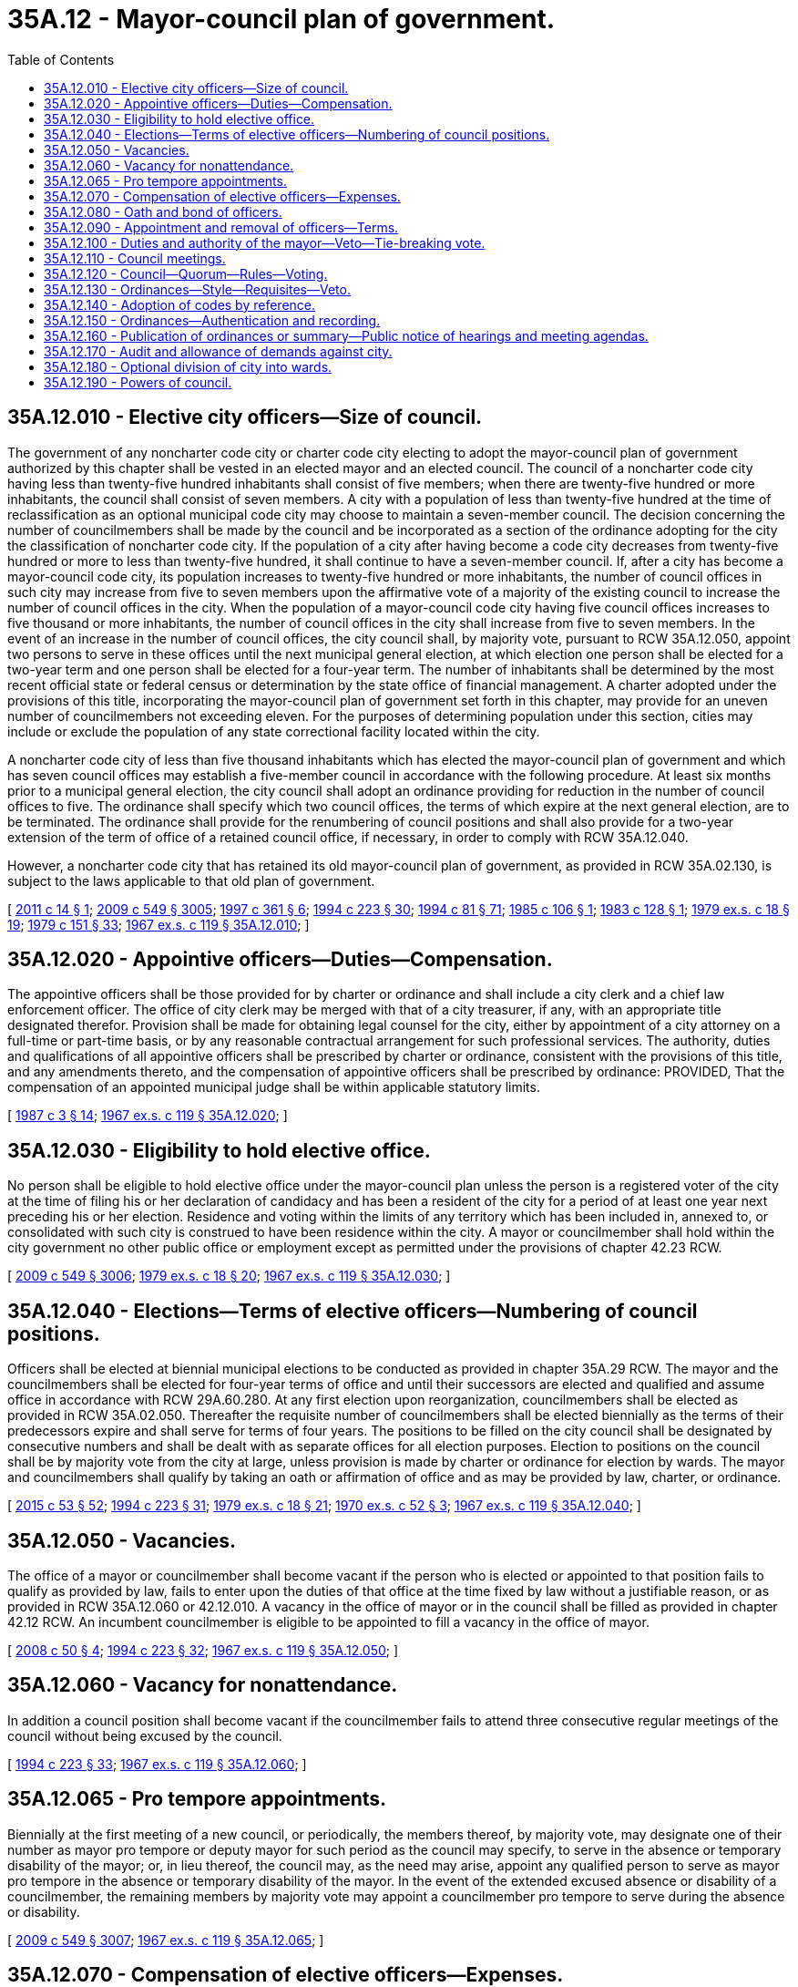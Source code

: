 = 35A.12 - Mayor-council plan of government.
:toc:

== 35A.12.010 - Elective city officers—Size of council.
The government of any noncharter code city or charter code city electing to adopt the mayor-council plan of government authorized by this chapter shall be vested in an elected mayor and an elected council. The council of a noncharter code city having less than twenty-five hundred inhabitants shall consist of five members; when there are twenty-five hundred or more inhabitants, the council shall consist of seven members. A city with a population of less than twenty-five hundred at the time of reclassification as an optional municipal code city may choose to maintain a seven-member council. The decision concerning the number of councilmembers shall be made by the council and be incorporated as a section of the ordinance adopting for the city the classification of noncharter code city. If the population of a city after having become a code city decreases from twenty-five hundred or more to less than twenty-five hundred, it shall continue to have a seven-member council. If, after a city has become a mayor-council code city, its population increases to twenty-five hundred or more inhabitants, the number of council offices in such city may increase from five to seven members upon the affirmative vote of a majority of the existing council to increase the number of council offices in the city. When the population of a mayor-council code city having five council offices increases to five thousand or more inhabitants, the number of council offices in the city shall increase from five to seven members. In the event of an increase in the number of council offices, the city council shall, by majority vote, pursuant to RCW 35A.12.050, appoint two persons to serve in these offices until the next municipal general election, at which election one person shall be elected for a two-year term and one person shall be elected for a four-year term. The number of inhabitants shall be determined by the most recent official state or federal census or determination by the state office of financial management. A charter adopted under the provisions of this title, incorporating the mayor-council plan of government set forth in this chapter, may provide for an uneven number of councilmembers not exceeding eleven. For the purposes of determining population under this section, cities may include or exclude the population of any state correctional facility located within the city.

A noncharter code city of less than five thousand inhabitants which has elected the mayor-council plan of government and which has seven council offices may establish a five-member council in accordance with the following procedure. At least six months prior to a municipal general election, the city council shall adopt an ordinance providing for reduction in the number of council offices to five. The ordinance shall specify which two council offices, the terms of which expire at the next general election, are to be terminated. The ordinance shall provide for the renumbering of council positions and shall also provide for a two-year extension of the term of office of a retained council office, if necessary, in order to comply with RCW 35A.12.040.

However, a noncharter code city that has retained its old mayor-council plan of government, as provided in RCW 35A.02.130, is subject to the laws applicable to that old plan of government.

[ http://lawfilesext.leg.wa.gov/biennium/2011-12/Pdf/Bills/Session%20Laws/House/1028.SL.pdf?cite=2011%20c%2014%20§%201[2011 c 14 § 1]; http://lawfilesext.leg.wa.gov/biennium/2009-10/Pdf/Bills/Session%20Laws/Senate/5038.SL.pdf?cite=2009%20c%20549%20§%203005[2009 c 549 § 3005]; http://lawfilesext.leg.wa.gov/biennium/1997-98/Pdf/Bills/Session%20Laws/Senate/5336-S.SL.pdf?cite=1997%20c%20361%20§%206[1997 c 361 § 6]; http://lawfilesext.leg.wa.gov/biennium/1993-94/Pdf/Bills/Session%20Laws/House/2278-S.SL.pdf?cite=1994%20c%20223%20§%2030[1994 c 223 § 30]; http://lawfilesext.leg.wa.gov/biennium/1993-94/Pdf/Bills/Session%20Laws/House/2244.SL.pdf?cite=1994%20c%2081%20§%2071[1994 c 81 § 71]; http://leg.wa.gov/CodeReviser/documents/sessionlaw/1985c106.pdf?cite=1985%20c%20106%20§%201[1985 c 106 § 1]; http://leg.wa.gov/CodeReviser/documents/sessionlaw/1983c128.pdf?cite=1983%20c%20128%20§%201[1983 c 128 § 1]; http://leg.wa.gov/CodeReviser/documents/sessionlaw/1979ex1c18.pdf?cite=1979%20ex.s.%20c%2018%20§%2019[1979 ex.s. c 18 § 19]; http://leg.wa.gov/CodeReviser/documents/sessionlaw/1979c151.pdf?cite=1979%20c%20151%20§%2033[1979 c 151 § 33]; http://leg.wa.gov/CodeReviser/documents/sessionlaw/1967ex1c119.pdf?cite=1967%20ex.s.%20c%20119%20§%2035A.12.010[1967 ex.s. c 119 § 35A.12.010]; ]

== 35A.12.020 - Appointive officers—Duties—Compensation.
The appointive officers shall be those provided for by charter or ordinance and shall include a city clerk and a chief law enforcement officer. The office of city clerk may be merged with that of a city treasurer, if any, with an appropriate title designated therefor. Provision shall be made for obtaining legal counsel for the city, either by appointment of a city attorney on a full-time or part-time basis, or by any reasonable contractual arrangement for such professional services. The authority, duties and qualifications of all appointive officers shall be prescribed by charter or ordinance, consistent with the provisions of this title, and any amendments thereto, and the compensation of appointive officers shall be prescribed by ordinance: PROVIDED, That the compensation of an appointed municipal judge shall be within applicable statutory limits.

[ http://leg.wa.gov/CodeReviser/documents/sessionlaw/1987c3.pdf?cite=1987%20c%203%20§%2014[1987 c 3 § 14]; http://leg.wa.gov/CodeReviser/documents/sessionlaw/1967ex1c119.pdf?cite=1967%20ex.s.%20c%20119%20§%2035A.12.020[1967 ex.s. c 119 § 35A.12.020]; ]

== 35A.12.030 - Eligibility to hold elective office.
No person shall be eligible to hold elective office under the mayor-council plan unless the person is a registered voter of the city at the time of filing his or her declaration of candidacy and has been a resident of the city for a period of at least one year next preceding his or her election. Residence and voting within the limits of any territory which has been included in, annexed to, or consolidated with such city is construed to have been residence within the city. A mayor or councilmember shall hold within the city government no other public office or employment except as permitted under the provisions of chapter 42.23 RCW.

[ http://lawfilesext.leg.wa.gov/biennium/2009-10/Pdf/Bills/Session%20Laws/Senate/5038.SL.pdf?cite=2009%20c%20549%20§%203006[2009 c 549 § 3006]; http://leg.wa.gov/CodeReviser/documents/sessionlaw/1979ex1c18.pdf?cite=1979%20ex.s.%20c%2018%20§%2020[1979 ex.s. c 18 § 20]; http://leg.wa.gov/CodeReviser/documents/sessionlaw/1967ex1c119.pdf?cite=1967%20ex.s.%20c%20119%20§%2035A.12.030[1967 ex.s. c 119 § 35A.12.030]; ]

== 35A.12.040 - Elections—Terms of elective officers—Numbering of council positions.
Officers shall be elected at biennial municipal elections to be conducted as provided in chapter 35A.29 RCW. The mayor and the councilmembers shall be elected for four-year terms of office and until their successors are elected and qualified and assume office in accordance with RCW 29A.60.280. At any first election upon reorganization, councilmembers shall be elected as provided in RCW 35A.02.050. Thereafter the requisite number of councilmembers shall be elected biennially as the terms of their predecessors expire and shall serve for terms of four years. The positions to be filled on the city council shall be designated by consecutive numbers and shall be dealt with as separate offices for all election purposes. Election to positions on the council shall be by majority vote from the city at large, unless provision is made by charter or ordinance for election by wards. The mayor and councilmembers shall qualify by taking an oath or affirmation of office and as may be provided by law, charter, or ordinance.

[ http://lawfilesext.leg.wa.gov/biennium/2015-16/Pdf/Bills/Session%20Laws/House/1806-S.SL.pdf?cite=2015%20c%2053%20§%2052[2015 c 53 § 52]; http://lawfilesext.leg.wa.gov/biennium/1993-94/Pdf/Bills/Session%20Laws/House/2278-S.SL.pdf?cite=1994%20c%20223%20§%2031[1994 c 223 § 31]; http://leg.wa.gov/CodeReviser/documents/sessionlaw/1979ex1c18.pdf?cite=1979%20ex.s.%20c%2018%20§%2021[1979 ex.s. c 18 § 21]; http://leg.wa.gov/CodeReviser/documents/sessionlaw/1970ex1c52.pdf?cite=1970%20ex.s.%20c%2052%20§%203[1970 ex.s. c 52 § 3]; http://leg.wa.gov/CodeReviser/documents/sessionlaw/1967ex1c119.pdf?cite=1967%20ex.s.%20c%20119%20§%2035A.12.040[1967 ex.s. c 119 § 35A.12.040]; ]

== 35A.12.050 - Vacancies.
The office of a mayor or councilmember shall become vacant if the person who is elected or appointed to that position fails to qualify as provided by law, fails to enter upon the duties of that office at the time fixed by law without a justifiable reason, or as provided in RCW 35A.12.060 or 42.12.010. A vacancy in the office of mayor or in the council shall be filled as provided in chapter 42.12 RCW. An incumbent councilmember is eligible to be appointed to fill a vacancy in the office of mayor.

[ http://lawfilesext.leg.wa.gov/biennium/2007-08/Pdf/Bills/Session%20Laws/House/1391.SL.pdf?cite=2008%20c%2050%20§%204[2008 c 50 § 4]; http://lawfilesext.leg.wa.gov/biennium/1993-94/Pdf/Bills/Session%20Laws/House/2278-S.SL.pdf?cite=1994%20c%20223%20§%2032[1994 c 223 § 32]; http://leg.wa.gov/CodeReviser/documents/sessionlaw/1967ex1c119.pdf?cite=1967%20ex.s.%20c%20119%20§%2035A.12.050[1967 ex.s. c 119 § 35A.12.050]; ]

== 35A.12.060 - Vacancy for nonattendance.
In addition a council position shall become vacant if the councilmember fails to attend three consecutive regular meetings of the council without being excused by the council.

[ http://lawfilesext.leg.wa.gov/biennium/1993-94/Pdf/Bills/Session%20Laws/House/2278-S.SL.pdf?cite=1994%20c%20223%20§%2033[1994 c 223 § 33]; http://leg.wa.gov/CodeReviser/documents/sessionlaw/1967ex1c119.pdf?cite=1967%20ex.s.%20c%20119%20§%2035A.12.060[1967 ex.s. c 119 § 35A.12.060]; ]

== 35A.12.065 - Pro tempore appointments.
Biennially at the first meeting of a new council, or periodically, the members thereof, by majority vote, may designate one of their number as mayor pro tempore or deputy mayor for such period as the council may specify, to serve in the absence or temporary disability of the mayor; or, in lieu thereof, the council may, as the need may arise, appoint any qualified person to serve as mayor pro tempore in the absence or temporary disability of the mayor. In the event of the extended excused absence or disability of a councilmember, the remaining members by majority vote may appoint a councilmember pro tempore to serve during the absence or disability.

[ http://lawfilesext.leg.wa.gov/biennium/2009-10/Pdf/Bills/Session%20Laws/Senate/5038.SL.pdf?cite=2009%20c%20549%20§%203007[2009 c 549 § 3007]; http://leg.wa.gov/CodeReviser/documents/sessionlaw/1967ex1c119.pdf?cite=1967%20ex.s.%20c%20119%20§%2035A.12.065[1967 ex.s. c 119 § 35A.12.065]; ]

== 35A.12.070 - Compensation of elective officers—Expenses.
The salaries of the mayor and the councilmembers shall be fixed by ordinance and may be revised from time to time by ordinance, but any increase in the compensation attaching to an office shall not be applicable to the term then being served by the incumbent if such incumbent is a member of the city legislative body fixing his or her own compensation or as mayor in a mayor-council code city casts a tie-breaking vote relating to such ordinance: PROVIDED, That if the mayor of such a city does not cast such a vote, his or her salary may be increased during his or her term of office.

Until the first elective officers under this mayor-council plan of government may lawfully be paid the compensation provided by such salary ordinance, such officers shall be entitled to be compensated in the same manner and in the same amount as the compensation paid to officers of such city performing comparable services immediately prior to adoption of this mayor-council plan.

Until a salary ordinance can be passed and become effective as to elective officers of a newly incorporated code city, such first officers shall be entitled to compensation as follows: In cities having less than five thousand inhabitants, the mayor shall be entitled to a salary of one hundred and fifty dollars per calendar month and a councilmember shall be entitled to twenty dollars per meeting for not more than two meetings per month; in cities having more than five thousand but less than fifteen thousand inhabitants, the mayor shall be entitled to a salary of three hundred and fifty dollars per calendar month and a councilmember shall be entitled to one hundred and fifty dollars per calendar month; in cities having more than fifteen thousand inhabitants, the mayor shall be entitled to a salary of twelve hundred and fifty dollars per calendar month and a councilmember shall be entitled to four hundred dollars per calendar month: PROVIDED, That such interim compensation shall remain in effect only until a salary ordinance is passed and becomes effective as to such officers, and the amounts herein provided shall not be construed as fixing the usual salary of such officers. The mayor and councilmembers shall receive reimbursement for their actual and necessary expenses incurred in the performance of the duties of their office, or the council by ordinance may provide for a per diem allowance. Procedure for approval of claims for expenses shall be as provided by ordinance.

[ http://lawfilesext.leg.wa.gov/biennium/2009-10/Pdf/Bills/Session%20Laws/Senate/5038.SL.pdf?cite=2009%20c%20549%20§%203008[2009 c 549 § 3008]; http://leg.wa.gov/CodeReviser/documents/sessionlaw/1971ex1c251.pdf?cite=1971%20ex.s.%20c%20251%20§%205[1971 ex.s. c 251 § 5]; http://leg.wa.gov/CodeReviser/documents/sessionlaw/1967ex1c119.pdf?cite=1967%20ex.s.%20c%20119%20§%2035A.12.070[1967 ex.s. c 119 § 35A.12.070]; ]

== 35A.12.080 - Oath and bond of officers.
Any officer before entering upon the performance of his or her duties may be required to take an oath or affirmation as prescribed by charter or by ordinance for the faithful performance of his or her duties. The oath or affirmation shall be filed with the county auditor. The clerk, treasurer, if any, chief of police, and such other officers or employees as may be designated by ordinance or by charter shall be required to furnish annually an official bond conditioned on the honest and faithful performance of their official duties. The terms and penalty of official bonds and the surety therefor shall be prescribed by ordinance or charter and the bond shall be approved by the chief administrative officer of the city. The premiums on such bonds shall be paid by the city. When the furnishing of an official bond is required of an officer or employee, compliance with such provisions shall be an essential part of qualification for office.

[ http://lawfilesext.leg.wa.gov/biennium/2009-10/Pdf/Bills/Session%20Laws/Senate/5038.SL.pdf?cite=2009%20c%20549%20§%203009[2009 c 549 § 3009]; http://leg.wa.gov/CodeReviser/documents/sessionlaw/1986c167.pdf?cite=1986%20c%20167%20§%2020[1986 c 167 § 20]; http://leg.wa.gov/CodeReviser/documents/sessionlaw/1967ex1c119.pdf?cite=1967%20ex.s.%20c%20119%20§%2035A.12.080[1967 ex.s. c 119 § 35A.12.080]; ]

== 35A.12.090 - Appointment and removal of officers—Terms.
The mayor shall have the power of appointment and removal of all appointive officers and employees subject to any applicable law, rule, or regulation relating to civil service. The head of a department or office of the city government may be authorized by the mayor to appoint and remove subordinates in such department or office, subject to any applicable civil service provisions. All appointments of city officers and employees shall be made on the basis of ability and training or experience of the appointees in the duties they are to perform, from among persons having such qualifications as may be prescribed by ordinance or by charter, and in compliance with provisions of any merit system applicable to such city. Confirmation by the city council of appointments of officers and employees shall be required only when the city charter, or the council by ordinance, provides for confirmation of such appointments. Confirmation of mayoral appointments by the council may be required by the council in any instance where qualifications for the office or position have not been established by ordinance or charter provision. Appointive offices shall be without definite term unless a term is established for such office by law, charter or ordinance.

[ http://leg.wa.gov/CodeReviser/documents/sessionlaw/1987c3.pdf?cite=1987%20c%203%20§%2015[1987 c 3 § 15]; http://leg.wa.gov/CodeReviser/documents/sessionlaw/1967ex1c119.pdf?cite=1967%20ex.s.%20c%20119%20§%2035A.12.090[1967 ex.s. c 119 § 35A.12.090]; ]

== 35A.12.100 - Duties and authority of the mayor—Veto—Tie-breaking vote.
The mayor shall be the chief executive and administrative officer of the city, in charge of all departments and employees, with authority to designate assistants and department heads. The mayor may appoint and remove a chief administrative officer or assistant administrative officer, if so provided by ordinance or charter. He or she shall see that all laws and ordinances are faithfully enforced and that law and order is maintained in the city, and shall have general supervision of the administration of city government and all city interests. All official bonds and bonds of contractors with the city shall be submitted to the mayor or such person as he or she may designate for approval or disapproval. He or she shall see that all contracts and agreements made with the city or for its use and benefit are faithfully kept and performed, and to this end he or she may cause any legal proceedings to be instituted and prosecuted in the name of the city, subject to approval by majority vote of all members of the council. The mayor shall preside over all meetings of the city council, when present, but shall have a vote only in the case of a tie in the votes of the councilmembers with respect to matters other than the passage of any ordinance, grant, or revocation of franchise or license, or any resolution for the payment of money. He or she shall report to the council concerning the affairs of the city and its financial and other needs, and shall make recommendations for council consideration and action. He or she shall prepare and submit to the council a proposed budget, as required by chapter 35A.33 RCW. The mayor shall have the power to veto ordinances passed by the council and submitted to him or her as provided in RCW 35A.12.130 but such veto may be overridden by the vote of a majority of all councilmembers plus one more vote. The mayor shall be the official and ceremonial head of the city and shall represent the city on ceremonial occasions, except that when illness or other duties prevent the mayor's attendance at an official function and no mayor pro tempore has been appointed by the council, a member of the council or some other suitable person may be designated by the mayor to represent the city on such occasion.

[ http://lawfilesext.leg.wa.gov/biennium/2009-10/Pdf/Bills/Session%20Laws/Senate/5038.SL.pdf?cite=2009%20c%20549%20§%203010[2009 c 549 § 3010]; http://leg.wa.gov/CodeReviser/documents/sessionlaw/1979ex1c18.pdf?cite=1979%20ex.s.%20c%2018%20§%2022[1979 ex.s. c 18 § 22]; http://leg.wa.gov/CodeReviser/documents/sessionlaw/1967ex1c119.pdf?cite=1967%20ex.s.%20c%20119%20§%2035A.12.100[1967 ex.s. c 119 § 35A.12.100]; ]

== 35A.12.110 - Council meetings.
The city council and mayor shall meet regularly, at least once a month, at a place and at such times as may be designated by the city council. All final actions on resolutions and ordinances must take place within the corporate limits of the city. Special meetings may be called by the mayor or any three members of the council by written notice delivered to each member of the council at least twenty-four hours before the time specified for the proposed meeting. All actions that have heretofore been taken at special council meetings held pursuant to this section, but for which the number of hours of notice given has been at variance with requirements of RCW 42.30.080, are hereby validated. All council meetings shall be open to the public except as permitted by chapter 42.30 RCW. No ordinance or resolution shall be passed, or contract let or entered into, or bill for the payment of money allowed at any meeting not open to the public, nor at any public meeting the date of which is not fixed by ordinance, resolution, or rule, unless public notice of such meeting has been given by such notice to each local newspaper of general circulation and to each local radio or television station, as provided in RCW 42.30.080 as now or hereafter amended. Meetings of the council shall be presided over by the mayor, if present, or otherwise by the mayor pro tempore, or deputy mayor if one has been appointed, or by a member of the council selected by a majority of the councilmembers at such meeting. Appointment of a councilmember to preside over the meeting shall not in any way abridge his or her right to vote on matters coming before the council at such meeting. In the absence of the clerk, a deputy clerk or other qualified person appointed by the clerk, the mayor, or the council, may perform the duties of clerk at such meeting. A journal of all proceedings shall be kept, which shall be a public record.

[ http://lawfilesext.leg.wa.gov/biennium/2009-10/Pdf/Bills/Session%20Laws/Senate/5038.SL.pdf?cite=2009%20c%20549%20§%203011[2009 c 549 § 3011]; http://lawfilesext.leg.wa.gov/biennium/1993-94/Pdf/Bills/Session%20Laws/Senate/5052-S.SL.pdf?cite=1993%20c%20199%20§%203[1993 c 199 § 3]; http://leg.wa.gov/CodeReviser/documents/sessionlaw/1979ex1c18.pdf?cite=1979%20ex.s.%20c%2018%20§%2023[1979 ex.s. c 18 § 23]; http://leg.wa.gov/CodeReviser/documents/sessionlaw/1967ex1c119.pdf?cite=1967%20ex.s.%20c%20119%20§%2035A.12.110[1967 ex.s. c 119 § 35A.12.110]; ]

== 35A.12.120 - Council—Quorum—Rules—Voting.
At all meetings of the council a majority of the councilmembers shall constitute a quorum for the transaction of business, but a less number may adjourn from time to time and may compel the attendance of absent members in such manner and under such penalties as may be prescribed by ordinance. The council shall determine its own rules and order of business, and may establish rules for the conduct of council meetings and the maintenance of order. At the desire of any member, any question shall be voted upon by roll call and the ayes and nays shall be recorded in the journal.

The passage of any ordinance, grant or revocation of franchise or license, and any resolution for the payment of money shall require the affirmative vote of at least a majority of the whole membership of the council.

[ http://lawfilesext.leg.wa.gov/biennium/2009-10/Pdf/Bills/Session%20Laws/Senate/5038.SL.pdf?cite=2009%20c%20549%20§%203012[2009 c 549 § 3012]; http://leg.wa.gov/CodeReviser/documents/sessionlaw/1967ex1c119.pdf?cite=1967%20ex.s.%20c%20119%20§%2035A.12.120[1967 ex.s. c 119 § 35A.12.120]; ]

== 35A.12.130 - Ordinances—Style—Requisites—Veto.
The enacting clause of all ordinances shall be as follows: "The city council of the city of . . . . . . do ordain as follows:" No ordinance shall contain more than one subject and that must be clearly expressed in its title.

No ordinance or any section or subsection thereof shall be revised or amended unless the new ordinance sets forth the revised ordinance or the amended section or subsection at full length.

No ordinance shall take effect until five days after the date of its publication unless otherwise provided by statute or charter, except that an ordinance passed by a majority plus one of the whole membership of the council, designated therein as a public emergency ordinance necessary for the protection of public health, public safety, public property or the public peace, may be made effective upon adoption, but such ordinance may not levy taxes, grant, renew, or extend a franchise, or authorize the borrowing of money.

Every ordinance which passes the council in order to become valid must be presented to the mayor; if he or she approves it, he or she shall sign it, but if not, he or she shall return it with his or her written objections to the council and the council shall cause his or her objections to be entered at large upon the journal and proceed to a reconsideration thereof. If upon reconsideration a majority plus one of the whole membership, voting upon a call of ayes and nays, favor its passage, the ordinance shall become valid notwithstanding the mayor's veto. If the mayor fails for ten days to either approve or veto an ordinance, it shall become valid without his or her approval. Ordinances shall be signed by the mayor and attested by the clerk.

[ http://lawfilesext.leg.wa.gov/biennium/2009-10/Pdf/Bills/Session%20Laws/Senate/5038.SL.pdf?cite=2009%20c%20549%20§%203013[2009 c 549 § 3013]; http://leg.wa.gov/CodeReviser/documents/sessionlaw/1967ex1c119.pdf?cite=1967%20ex.s.%20c%20119%20§%2035A.12.130[1967 ex.s. c 119 § 35A.12.130]; ]

== 35A.12.140 - Adoption of codes by reference.
Ordinances may by reference adopt Washington state statutes and state, county, or city codes, regulations, or ordinances or any standard code of technical regulations, or portions thereof, including, for illustrative purposes but not limited to, fire codes and codes or ordinances relating to the construction of buildings, the installation of plumbing, the installation of electric wiring, health and sanitation, the slaughtering, processing, and selling of meats and meat products for human consumption, the production, pasteurizing, and sale of milk and milk products, or other subjects, together with amendments thereof or additions thereto, on the subject of the ordinance. Such Washington state statutes or codes or other codes or compilations so adopted need not be published in a newspaper as provided in RCW 35A.12.160, but the adopting ordinance shall be so published and a copy of any such adopted statute, ordinance, or code, or portion thereof, with amendments or additions, if any, in the form in which it was adopted, shall be filed in the office of the city clerk for use and examination by the public. While any such statute, code, or compilation is under consideration by the council prior to adoption, not less than one copy thereof shall be filed in the office of the city clerk for examination by the public.

[ http://lawfilesext.leg.wa.gov/biennium/1995-96/Pdf/Bills/Session%20Laws/Senate/5043.SL.pdf?cite=1995%20c%2071%20§%201[1995 c 71 § 1]; http://leg.wa.gov/CodeReviser/documents/sessionlaw/1982c226.pdf?cite=1982%20c%20226%20§%202[1982 c 226 § 2]; http://leg.wa.gov/CodeReviser/documents/sessionlaw/1967ex1c119.pdf?cite=1967%20ex.s.%20c%20119%20§%2035A.12.140[1967 ex.s. c 119 § 35A.12.140]; ]

== 35A.12.150 - Ordinances—Authentication and recording.
The city clerk shall authenticate by his or her signature and record in full in a properly indexed book kept for the purpose all ordinances and resolutions adopted by the council. Such book, or copies of ordinances and resolutions, shall be available for inspection by the public at reasonable times and under reasonable conditions.

[ http://lawfilesext.leg.wa.gov/biennium/2009-10/Pdf/Bills/Session%20Laws/Senate/5038.SL.pdf?cite=2009%20c%20549%20§%203014[2009 c 549 § 3014]; http://leg.wa.gov/CodeReviser/documents/sessionlaw/1967ex1c119.pdf?cite=1967%20ex.s.%20c%20119%20§%2035A.12.150[1967 ex.s. c 119 § 35A.12.150]; ]

== 35A.12.160 - Publication of ordinances or summary—Public notice of hearings and meeting agendas.
Promptly after adoption, the text of each ordinance or a summary of the content of each ordinance shall be published at least once in the city's official newspaper.

For purposes of this section, a summary shall mean a brief description which succinctly describes the main points of the ordinance. Publication of the title of an ordinance authorizing the issuance of bonds, notes, or other evidences of indebtedness shall constitute publication of a summary of that ordinance. When the city publishes a summary, the publication shall include a statement that the full text of the ordinance will be mailed upon request.

An inadvertent mistake or omission in publishing the text or a summary of the content of an ordinance shall not render the ordinance invalid.

In addition to the requirement that a city publish the text or a summary of the content of each adopted ordinance, every city shall establish a procedure for notifying the public of upcoming hearings and the preliminary agenda for the forthcoming council meeting. Such procedure may include, but not be limited to, written notification to the city's official newspaper, publication of a notice in the official newspaper, posting of upcoming council meeting agendas, or such other processes as the city determines will satisfy the intent of this requirement.

[ http://lawfilesext.leg.wa.gov/biennium/1993-94/Pdf/Bills/Session%20Laws/Senate/6025.SL.pdf?cite=1994%20c%20273%20§%2015[1994 c 273 § 15]; http://leg.wa.gov/CodeReviser/documents/sessionlaw/1988c168.pdf?cite=1988%20c%20168%20§%207[1988 c 168 § 7]; http://leg.wa.gov/CodeReviser/documents/sessionlaw/1987c400.pdf?cite=1987%20c%20400%20§%203[1987 c 400 § 3]; http://leg.wa.gov/CodeReviser/documents/sessionlaw/1985c469.pdf?cite=1985%20c%20469%20§%2042[1985 c 469 § 42]; http://leg.wa.gov/CodeReviser/documents/sessionlaw/1967ex1c119.pdf?cite=1967%20ex.s.%20c%20119%20§%2035A.12.160[1967 ex.s. c 119 § 35A.12.160]; ]

== 35A.12.170 - Audit and allowance of demands against city.
All demands against a code city shall be presented and audited in accordance with such regulations as may be prescribed by charter or ordinance; and upon the allowance of a demand, the clerk shall draw a warrant upon the treasurer for it, which warrant shall be countersigned by the mayor, or such person as he or she may designate, and shall specify the fund from which it is to be paid; or, payment may be made by a bank check when authorized by the legislative body of the code city under authority granted by RCW 35A.40.020, which check shall bear the signatures of the officers designated by the legislative body as required signatories of checks of such city, and shall specify the fund from which it is to be paid.

[ http://lawfilesext.leg.wa.gov/biennium/2009-10/Pdf/Bills/Session%20Laws/Senate/5038.SL.pdf?cite=2009%20c%20549%20§%203015[2009 c 549 § 3015]; http://leg.wa.gov/CodeReviser/documents/sessionlaw/1967ex1c119.pdf?cite=1967%20ex.s.%20c%20119%20§%2035A.12.170[1967 ex.s. c 119 § 35A.12.170]; ]

== 35A.12.180 - Optional division of city into wards.
At any time not within three months previous to a municipal general election the council of a noncharter code city organized under this chapter may divide the city into wards or change the boundaries of existing wards. Unless the city is dividing into wards or changing the boundaries of existing wards under RCW 29A.92.040 or 29A.92.110, no change in the boundaries of wards shall affect the term of any councilmember, and councilmembers shall serve out their terms in the wards of their residences at the time of their elections: PROVIDED, That if this results in one ward being represented by more councilmembers than the number to which it is entitled those having the shortest unexpired terms shall be assigned by the council to wards where there is a vacancy, and the councilmembers so assigned shall be deemed to be residents of the wards to which they are assigned for purposes of those positions being vacant. The representation of each ward in the city council shall be in proportion to the population as nearly as is practicable.

If the city is dividing into wards or changing the boundaries of existing wards under RCW 29A.92.040 or 29A.92.110, all council positions are subject to election at the next regular election.

Wards shall be redrawn as provided in chapter 29A.76 RCW. Wards shall be used as follows: (1) Only a resident of the ward may be a candidate for, or hold office as, a councilmember of the ward; and (2) only voters of the ward may vote at a primary to nominate candidates for a councilmember of the ward. Voters of the entire city may vote at the general election to elect a councilmember of a ward, unless the city had prior to January 1, 1994, limited the voting in the general election for any or all council positions to only voters residing within the ward associated with the council positions. If a city had so limited the voting in the general election to only voters residing within the ward, then the city shall be authorized to continue to do so.

[ http://lawfilesext.leg.wa.gov/biennium/2019-20/Pdf/Bills/Session%20Laws/Senate/5266-S.SL.pdf?cite=2019%20c%20454%20§%207[2019 c 454 § 7]; http://lawfilesext.leg.wa.gov/biennium/2015-16/Pdf/Bills/Session%20Laws/House/1806-S.SL.pdf?cite=2015%20c%2053%20§%2053[2015 c 53 § 53]; http://lawfilesext.leg.wa.gov/biennium/1993-94/Pdf/Bills/Session%20Laws/House/2278-S.SL.pdf?cite=1994%20c%20223%20§%2034[1994 c 223 § 34]; http://leg.wa.gov/CodeReviser/documents/sessionlaw/1967ex1c119.pdf?cite=1967%20ex.s.%20c%20119%20§%2035A.12.180[1967 ex.s. c 119 § 35A.12.180]; ]

== 35A.12.190 - Powers of council.
The council of any code city organized under the mayor-council plan of government provided in this chapter shall have the powers and authority granted to the legislative bodies of cities governed by this title, as more particularly described in chapter 35A.11 RCW.

[ http://leg.wa.gov/CodeReviser/documents/sessionlaw/1967ex1c119.pdf?cite=1967%20ex.s.%20c%20119%20§%2035A.12.190[1967 ex.s. c 119 § 35A.12.190]; ]

